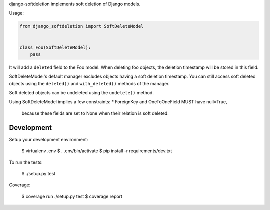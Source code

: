 django-softdeletion implements soft deletion of Django models.


Usage:

.. code-block:: python

    from django_softdeletion import SoftDeleteModel


    class Foo(SoftDeleteModel):
        pass


It will add a ``deleted`` field to the Foo model.
When deleting foo objects, the deletion timestamp will be stored in this field.

SoftDeleteModel's default manager excludes objects having a soft deletion
timestamp.
You can still access soft deleted objects using the ``deleted()`` and
``with_deleted()`` methods of the manager.


Soft deleted objects can be undeleted using the ``undelete()`` method.


Using SoftDeleteModel implies a few constraints:
* ForeignKey and OneToOneField MUST have null=True,
  because these fields are set to None when their relation is soft deleted.


Development
===========

Setup your development environment:

    $ virtualenv .env
    $ . .env/bin/activate
    $ pip install -r requirements/dev.txt

To run the tests:

    $ ./setup.py test

Coverage:

    $ coverage run ./setup.py test
    $ coverage report
